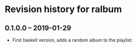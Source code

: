 * Revision history for ralbum

** 0.1.0.0 -- 2019-01-29
   + First haskell version, adds a random album to the playlist.
